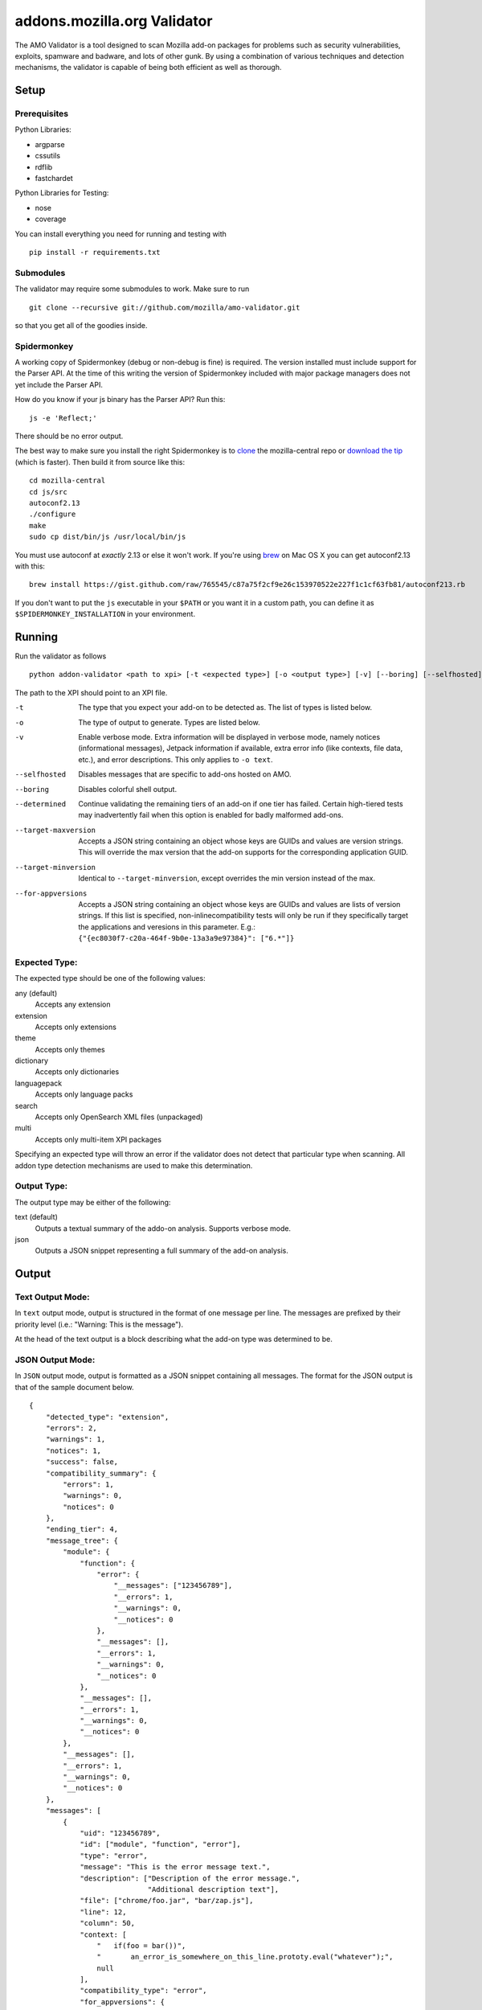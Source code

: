 ==============================
 addons.mozilla.org Validator
==============================

The AMO Validator is a tool designed to scan Mozilla add-on packages for
problems such as security vulnerabilities, exploits, spamware and badware,
and lots of other gunk. By using a combination of various techniques and
detection mechanisms, the validator is capable of being both efficient as well
as thorough.

-------
 Setup
-------

Prerequisites
=============

Python Libraries:

- argparse
- cssutils
- rdflib
- fastchardet

Python Libraries for Testing:

- nose
- coverage

You can install everything you need for running and testing with ::

    pip install -r requirements.txt


Submodules
==========

The validator may require some submodules to work. Make sure to run ::

    git clone --recursive git://github.com/mozilla/amo-validator.git

so that you get all of the goodies inside.


Spidermonkey
============

A working copy of Spidermonkey (debug or non-debug is fine) is required. The
version installed must include support for the Parser API. At the time of this
writing the version of Spidermonkey included with major package managers does
not yet include the Parser API.

How do you know if your js binary has the Parser API? Run this::

    js -e 'Reflect;'

There should be no error output.

The best way to make sure you install the right Spidermonkey is to `clone`_ the
mozilla-central repo or `download the tip`_ (which is faster). Then build it
from source like this::

    cd mozilla-central
    cd js/src
    autoconf2.13
    ./configure
    make
    sudo cp dist/bin/js /usr/local/bin/js

You must use autoconf at *exactly* 2.13 or else it won't work. If you're using
`brew`_ on Mac OS X you can get autoconf2.13 with this::

    brew install https://gist.github.com/raw/765545/c87a75f2cf9e26c153970522e227f1c1cf63fb81/autoconf213.rb

If you don't want to put the ``js`` executable in your ``$PATH`` or you want it
in a custom path, you can define it as ``$SPIDERMONKEY_INSTALLATION`` in
your environment.

.. _`brew`: http://mxcl.github.com/homebrew/
.. _`clone`: http://hg.mozilla.org/mozilla-central/
.. _`download the tip`: http://hg.mozilla.org/mozilla-central/archive/tip.tar.bz2

---------
 Running
---------

Run the validator as follows ::

    python addon-validator <path to xpi> [-t <expected type>] [-o <output type>] [-v] [--boring] [--selfhosted] [--determined]

The path to the XPI should point to an XPI file.

-t                  The type that you expect your add-on to be detected as. The
                    list of types is listed below.
-o                  The type of output to generate. Types are listed below.
-v                  Enable verbose mode. Extra information will be displayed in
                    verbose mode, namely notices (informational messages),
                    Jetpack information if available, extra error info (like
                    contexts, file data, etc.), and error descriptions. This
                    only applies to ``-o text``.
--selfhosted        Disables messages that are specific to add-ons hosted on
                    AMO.
--boring            Disables colorful shell output.
--determined        Continue validating the remaining tiers of an add-on if one
                    tier has failed. Certain high-tiered tests may
                    inadvertently fail when this option is enabled for badly
                    malformed add-ons.
--target-maxversion     Accepts a JSON string containing an object whose keys
                    are GUIDs and values are version strings. This will
                    override the max version that the add-on supports for the
                    corresponding application GUID.
--target-minversion     Identical to ``--target-minversion``, except overrides
                    the min version instead of the max.
--for-appversions   Accepts a JSON string containing an object whose keys are
                    GUIDs and values are lists of version strings. If this
                    list is specified, non-inlinecompatibility tests will only
                    be run if they specifically target the applications and
                    veresions in this parameter. E.g.:
                    ``{"{ec8030f7-c20a-464f-9b0e-13a3a9e97384}": ["6.*"]}``


Expected Type:
==============

The expected type should be one of the following values:

any (default)
    Accepts any extension
extension
    Accepts only extensions
theme
    Accepts only themes
dictionary
    Accepts only dictionaries
languagepack
    Accepts only language packs
search
    Accepts only OpenSearch XML files (unpackaged)
multi
    Accepts only multi-item XPI packages

Specifying an expected type will throw an error if the validator
does not detect that particular type when scanning. All addon type
detection mechanisms are used to make this determination.


Output Type:
============

The output type may be either of the following:

text (default)
    Outputs a textual summary of the addo-on analysis. Supports verbose mode.
json
    Outputs a JSON snippet representing a full summary of the add-on analysis.


--------
 Output
--------

Text Output Mode:
=================

In ``text`` output mode, output is structured in the format of one
message per line. The messages are prefixed by their priority level
(i.e.: "Warning: This is the message").

At the head of the text output is a block describing what the
add-on type was determined to be.


JSON Output Mode:
=================

In ``JSON`` output mode, output is formatted as a JSON snippet
containing all messages. The format for the JSON output is that of the
sample document below.

::

    {
        "detected_type": "extension",
        "errors": 2,
        "warnings": 1,
        "notices": 1,
        "success": false,
        "compatibility_summary": {
            "errors": 1,
            "warnings": 0,
            "notices": 0
        },
        "ending_tier": 4,
        "message_tree": {
            "module": {
                "function": {
                    "error": {
                        "__messages": ["123456789"],
                        "__errors": 1,
                        "__warnings": 0,
                        "__notices": 0
                    },
                    "__messages": [],
                    "__errors": 1,
                    "__warnings": 0,
                    "__notices": 0
                },
                "__messages": [],
                "__errors": 1,
                "__warnings": 0,
                "__notices": 0
            },
            "__messages": [],
            "__errors": 1,
            "__warnings": 0,
            "__notices": 0
        },
        "messages": [
            {
                "uid": "123456789",
                "id": ["module", "function", "error"],
                "type": "error",
                "message": "This is the error message text.",
                "description": ["Description of the error message.",
                                "Additional description text"],
                "file": ["chrome/foo.jar", "bar/zap.js"],
                "line": 12,
                "column": 50,
                "context: [
                    "   if(foo = bar())",
                    "       an_error_is_somewhere_on_this_line.prototy.eval("whatever");",
                    null
                ],
                "compatibility_type": "error",
                "for_appversions": {
                    "{ec8030f7-c20a-464f-9b0e-13a3a9e97384}": ["5.0a2", "6.0a1"]
                },
                "tier": 2
            }
        ],
        "metadata": {
            "name": "Best Add-on Evar",
            "version": "9000",
            "guid": "foo@bar.com"
        }
    }


The ``message_tree`` element to the document above contains a series of
JavaScript objects organized into a tree structure. The key of each element in
the tree is the the name of each successive part of the validator that
generated a particular message or set of messages (increasing in specificity as
the depth of the tree increases). Each tree element also includes a series of
additional nodes which provide extra information:

::

    __errors - number - The number of errors generated in this node
    __warnings - number - The number of warnings generated in this node
    __notices - number - The number of messages generated in this node
    __messages - list - A list of UIDs from messages in the `messages` node


JSON Notes:
-----------

File Hierarchy
~~~~~~~~~~~~~~

When a subpackage exists, an angle bracket will delimit the subpackage
name and the message text.

If no applicable file is available (i.e.: when a file is missing), the
``file`` value will be empty. If a ``file`` value is available within a
subpackage, then the ``file`` attribute will be a list containing the
name of the outermost subpackage's name, followed by each successive
concentric subpackage's name, followed by the name of the file that the
message was generated in. If no applicable file is available within a
subpackage, the ``file`` attribute is identical, except the last element
of the list in the ``file`` attribute is an empty string.

For instance, this tree would generate the following messages:

::

    package_to_test.xpi
        |
        |-install.rdf
        |-chrome.manifest
        |-subpackage.xpi
        |  |
        |  |-subsubpackage.xpi
        |     |
        |     |-chrome.manifest
        |     |-install.rdf
        |
        |-subpackage.jar
           |
           |-install.rdf

::

    {
        "type": "notice",
        "message": "<em:type> not found in install.rdf",
        "description": " ... ",
        "file": "install.rdf",
        "line": 0
    },
    {
        "type": "error",
        "message": "Invalid chrome.manifest subject: override",
        "description": " ... ",
        "file": "chrome.manifest",
        "line": 7
    },
    {
        "type": "error",
        "message": "subpackage.xpi > install.rdf missing from theme",
        "description": " ... ",
        "file": ["subpackage.xpi", ""],
        "line": 0
    },
    {
        "type": "error",
        "message": "subpackage.xpi > subsubpackage.xpi > Invalid chrome.manifest subject: sytle",
        "description": " ... ",
        "file": ["subpackage.xpi", "subsubpackage.xpi", "chrome.manifest"],
        "line": 5
    }

Line Numbers and Columns
~~~~~~~~~~~~~~~~~~~~~~~~

Line numbers are 1-based. Column numbers are 0-based. This can be
confusing from a programmatic standpoint, but makes literal sense. "Line
one" would obviously refer to the first line of a file.

Contexts
~~~~~~~~

The context attribute of messages will either be a list or null. Null
contexts represent the validator's inability to determine surrounding
code. As a list, there will always be three elements. Each element
represents a line surrounding the message's location.

The middle element of the context list represents the line of interest. If
an element of the context list is null, that line does not exist. For
instance, if an error is on the first line of a file, the context might
look like:

::

    [
        null,
        "This is the line with the error",
        "This is the second line of the file"
    ]

The same rule applies for the end of a file and for files with only one line.

---------
 Testing
---------

Unit tests can be run with ::

    fab test

or, after setting the proper python path: ::

    nosetests

However, to turn run unit tests with code coverage, the appropriate
command would be: ::

    nosetests --with-coverage --cover-package=validator --cover-skip=validator.outputhandlers.,validator.main,validator.constants,validator.constants_local --cover-inclusive --cover-tests

Note that in order to use the --cover-skip nose parameter, you must
install the included patch for nose's coverage.py plugin: ::

    extras/cover.py

This file should overwrite the standard nose coverage plugin at the
appropriate location: ::

    ~/.virtualenvs/[virtual environment]/lib/pythonX.X/site-packages/nose/plugins/cover.py
    /usr/lib/pythonX.X/site-packages/nose/plugins/cover.py


----------
 Updating
----------

Some regular maintenance needs to be performed on the validator in order to
make sure that the results are accurate.

App Versions
============

A list of Mozilla ``<em:targetApplication>`` values is stored in the
``validator/app_versions.json`` file. This must be updated to include the latest
application versions. This information can be found on AMO:

https://addons.mozilla.org/en-US/firefox/pages/appversions/


JS Libraries
============

A list of JS library hashes is kept to allow for whitelisting. This must be
regenerated with each new library version. To update: ::

    cd extras
    mkdir jslibs
    python jslibfetcher.py
    python build_whitelist.py jslibs/
    mv whitelist_hashes.txt ../validator/testcases/hashes.txt

To add new libraries to the mix, edit ``extras/jslibfetcher.py`` and add the
version number to the appropriate tuple.


Jetpack
=======

In order to maintain Jetpack compatibility, the whitelist hashes need to be
regenerated with each successive Jetpack version. To rebuild the hash library,
simply run: ::

    cd jetpack
    ./generate_jp_whitelist.sh

That's it!


Language Packs
==============

With every version of every app that's released, the language pack references
need to be updated.

We now have an automated tool to ease this tedious process. It is currently
designed to work on OS X with the OS X versions of Mozilla applications, though
it could conceivably run on any \*NIX platform against the OS X application
packages.

To run the tool, first create a new directory: ``extras/language_controls/``

Put the ``.app`` packages for each updated product into this directory. Once
this is ready, simply run: ::

    cd extras
    python update_langpacks.py

That should be it. Note that this tool will fail horribly if any of the teams
change the locations that the various language files are stored in.

Also note that this tool should only be run against the en-US versions of these
applications.
